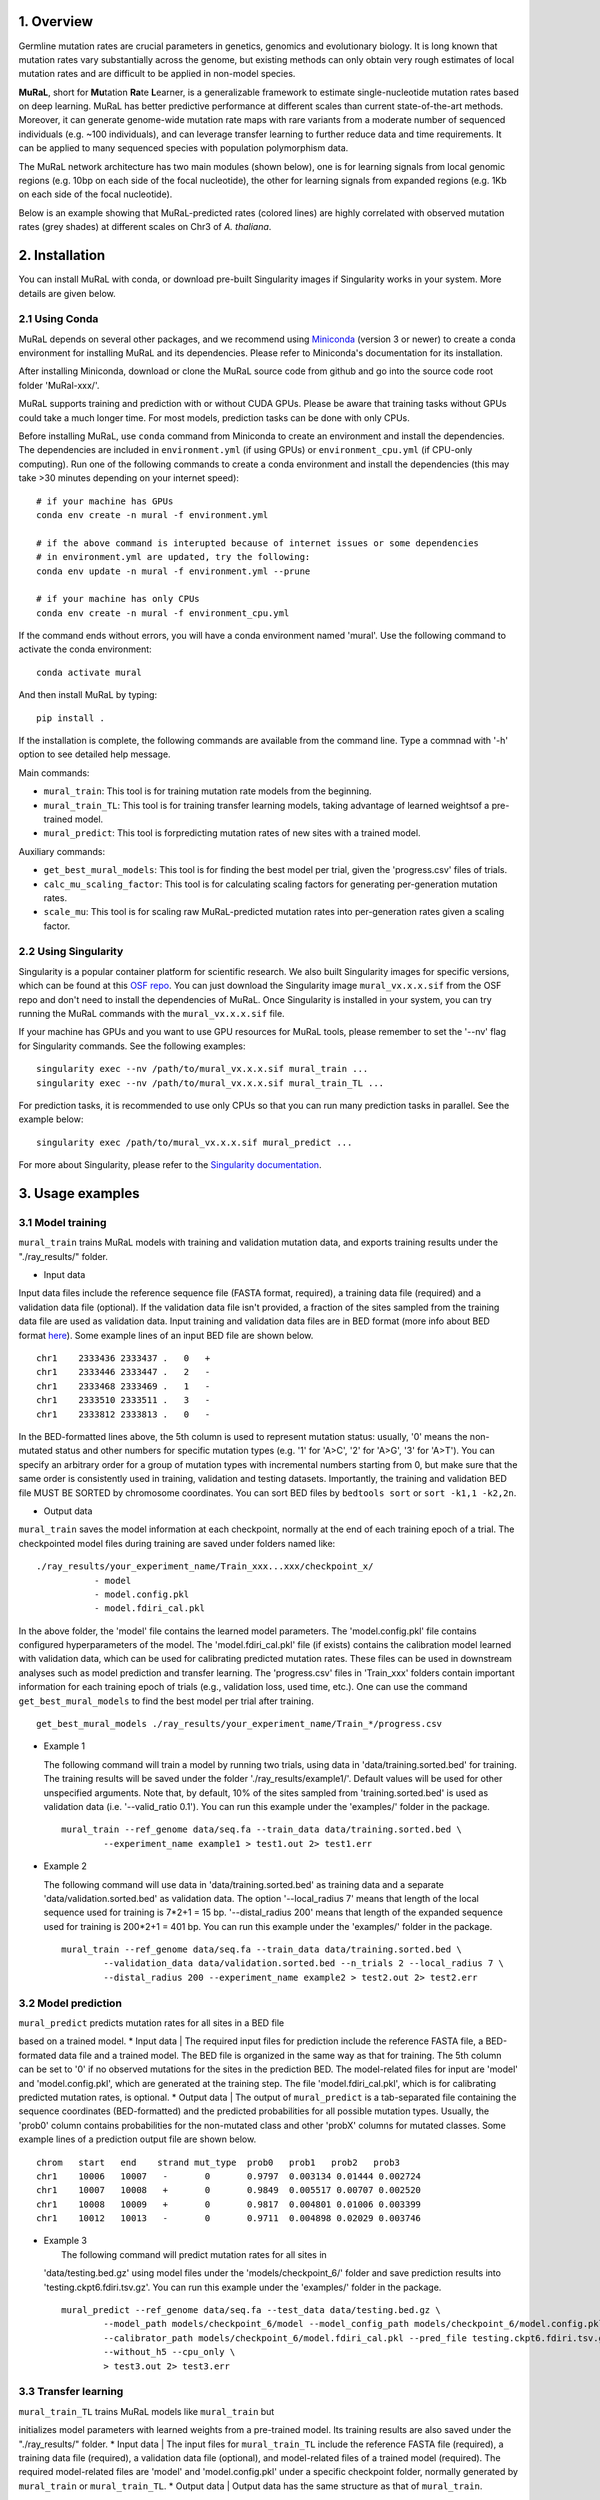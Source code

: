 1. Overview
-----------

Germline mutation rates are crucial parameters in genetics, genomics and
evolutionary biology. It is long known that mutation rates vary
substantially across the genome, but existing methods can only obtain
very rough estimates of local mutation rates and are difficult to be
applied in non-model species.

**MuRaL**, short for **Mu**\ tation **Ra**\ te **L**\ earner, is a
generalizable framework to estimate single-nucleotide mutation rates
based on deep learning. MuRaL has better predictive performance at
different scales than current state-of-the-art methods. Moreover, it can
generate genome-wide mutation rate maps with rare variants from a
moderate number of sequenced individuals (e.g. ~100 individuals), and
can leverage transfer learning to further reduce data and time
requirements. It can be applied to many sequenced species with
population polymorphism data.

The MuRaL network architecture has two main modules (shown below), one
is for learning signals from local genomic regions (e.g. 10bp on each
side of the focal nucleotide), the other for learning signals from
expanded regions (e.g. 1Kb on each side of the focal nucleotide).

.. image:: images/model_schematic.jpg

Below is an example showing that MuRaL-predicted rates (colored lines)
are highly correlated with observed mutation rates (grey shades) at
different scales on Chr3 of *A. thaliana*.

.. image:: images/regional_correlation_example.jpg

2. Installation
---------------

You can install MuRaL with conda, or download pre-built Singularity
images if Singularity works in your system. More details are given
below.

2.1 Using Conda
~~~~~~~~~~~~~~~~

MuRaL depends on several other packages, and we recommend using
`Miniconda <https://docs.conda.io/en/latest/miniconda.html>`__ (version
3 or newer) to create a conda environment for installing MuRaL and its
dependencies. Please refer to Miniconda's documentation for its
installation.

After installing Miniconda, download or clone the MuRaL source code from
github and go into the source code root folder 'MuRal-xxx/'.

MuRaL supports training and prediction with or without CUDA GPUs. Please
be aware that training tasks without GPUs could take a much longer time.
For most models, prediction tasks can be done with only CPUs.

Before installing MuRaL, use ``conda`` command from Miniconda to create
an environment and install the dependencies. The dependencies are
included in ``environment.yml`` (if using GPUs) or
``environment_cpu.yml`` (if CPU-only computing). Run one of the
following commands to create a conda environment and install the
dependencies (this may take >30 minutes depending on your internet
speed):

::

    # if your machine has GPUs
    conda env create -n mural -f environment.yml 

    # if the above command is interupted because of internet issues or some dependencies 
    # in environment.yml are updated, try the following:
    conda env update -n mural -f environment.yml --prune

    # if your machine has only CPUs
    conda env create -n mural -f environment_cpu.yml 

If the command ends without errors, you will have a conda environment
named 'mural'. Use the following command to activate the conda
environment:

::

    conda activate mural

And then install MuRaL by typing:

::

    pip install .

If the installation is complete, the following commands are available
from the command line. Type a commnad with '-h' option to see detailed
help message.

Main commands: 

- ``mural_train``: This tool is for training mutation rate models from 
  the beginning. 
- ``mural_train_TL``: This tool is for training transfer learning models, 
  taking advantage of learned weightsof a pre-trained model. 
- ``mural_predict``: This tool is forpredicting mutation rates of new 
  sites with a trained model.

Auxiliary commands: 

* ``get_best_mural_models``: This tool is for finding the best model 
  per trial, given the 'progress.csv' files of trials. 
* ``calc_mu_scaling_factor``: This tool is for calculating
  scaling factors for generating per-generation mutation rates.
* ``scale_mu``: This tool is for scaling raw MuRaL-predicted mutation
  rates into per-generation rates given a scaling factor.

2.2 Using Singularity
~~~~~~~~~~~~~~~~~~~~~

Singularity is a popular container platform for scientific research. We
also built Singularity images for specific versions, which can be found
at this `OSF repo <https://osf.io/rd9k5/>`__. You can just download the
Singularity image ``mural_vx.x.x.sif`` from the OSF repo and don't need
to install the dependencies of MuRaL. Once Singularity is installed in
your system, you can try running the MuRaL commands with the
``mural_vx.x.x.sif`` file.

If your machine has GPUs and you want to use GPU resources for MuRaL
tools, please remember to set the '--nv' flag for Singularity commands.
See the following examples:

::

    singularity exec --nv /path/to/mural_vx.x.x.sif mural_train ...
    singularity exec --nv /path/to/mural_vx.x.x.sif mural_train_TL ...

For prediction tasks, it is recommended to use only CPUs so that you can
run many prediction tasks in parallel. See the example below:

::

   singularity exec /path/to/mural_vx.x.x.sif mural_predict ...

For more about Singularity, please refer to the `Singularity
documentation <https://docs.sylabs.io>`__.

3. Usage examples 
------------------

3.1 Model training 
~~~~~~~~~~~~~~~~~~~

``mural_train`` trains MuRaL models with training and validation
mutation data, and exports training results under the "./ray\_results/"
folder. 

* Input data
   
Input data files include the reference sequence file (FASTA format,
required), a training data file (required) and a validation data file
(optional). If the validation data file isn't provided, a fraction of
the sites sampled from the training data file are used as validation
data.
Input training and validation data files are in BED format (more info
about BED format
`here <https://genome.ucsc.edu/FAQ/FAQformat.html#format1>`__). Some
example lines of an input BED file are shown below.

::

    chr1    2333436 2333437 .   0   + 
    chr1    2333446 2333447 .   2   -
    chr1    2333468 2333469 .   1   -
    chr1    2333510 2333511 .   3   -
    chr1    2333812 2333813 .   0   - 

In the BED-formatted lines above, the 5th column is used to represent
mutation status: usually, '0' means the non-mutated status and other
numbers for specific mutation types (e.g. '1' for 'A>C', '2' for 'A>G',
'3' for 'A>T'). You can specify an arbitrary order for a group of
mutation types with incremental numbers starting from 0, but make sure
that the same order is consistently used in training, validation and
testing datasets. Importantly, the training and validation BED file MUST
BE SORTED by chromosome coordinates. You can sort BED files by
``bedtools sort`` or ``sort -k1,1 -k2,2n``.

* Output data

``mural_train`` saves the model information at each checkpoint,
normally at the end of each training epoch of a trial. The
checkpointed model files during training are saved under folders
named like:

::

    ./ray_results/your_experiment_name/Train_xxx...xxx/checkpoint_x/
               - model
               - model.config.pkl
               - model.fdiri_cal.pkl

In the above folder, the 'model' file contains the learned model
parameters. The 'model.config.pkl' file contains configured
hyperparameters of the model. The 'model.fdiri\_cal.pkl' file (if
exists) contains the calibration model learned with validation data,
which can be used for calibrating predicted mutation rates. These
files can be used in downstream analyses such as model prediction and
transfer learning. The 'progress.csv' files in 'Train\_xxx' folders
contain important information for each training epoch of trials
(e.g., validation loss, used time, etc.). One can use the command
``get_best_mural_models`` to find the best model per trial after
training.

::

   get_best_mural_models ./ray_results/your_experiment_name/Train_*/progress.csv

-  | Example 1
   The following command will train a model by running two trials,
   using data in 'data/training.sorted.bed' for training. The training
   results will be saved under the folder './ray\_results/example1/'.
   Default values will be used for other unspecified arguments. Note
   that, by default, 10% of the sites sampled from 'training.sorted.bed'
   is used as validation data (i.e. '--valid\_ratio 0.1'). You can run
   this example under the 'examples/' folder in the package.

   ::

       mural_train --ref_genome data/seq.fa --train_data data/training.sorted.bed \
               --experiment_name example1 > test1.out 2> test1.err

-  | Example 2
   The following command will use data in 'data/training.sorted.bed'
   as training data and a separate 'data/validation.sorted.bed' as
   validation data. The option '--local\_radius 7' means that length of
   the local sequence used for training is 7\*2+1 = 15 bp.
   '--distal\_radius 200' means that length of the expanded sequence
   used for training is 200\*2+1 = 401 bp. You can run this example
   under the 'examples/' folder in the package.

   ::

       mural_train --ref_genome data/seq.fa --train_data data/training.sorted.bed \
               --validation_data data/validation.sorted.bed --n_trials 2 --local_radius 7 \
               --distal_radius 200 --experiment_name example2 > test2.out 2> test2.err

3.2 Model prediction 
~~~~~~~~~~~~~~~~~~~~~

| ``mural_predict`` predicts mutation rates for all sites in a BED file
based on a trained model. \* Input data
|  The required input files for prediction include the reference FASTA
file, a BED-formated data file and a trained model. The BED file is
organized in the same way as that for training. The 5th column can be
set to '0' if no observed mutations for the sites in the prediction BED.
The model-related files for input are 'model' and 'model.config.pkl',
which are generated at the training step. The file
'model.fdiri\_cal.pkl', which is for calibrating predicted mutation
rates, is optional. \* Output data
|  The output of ``mural_predict`` is a tab-separated file containing
the sequence coordinates (BED-formatted) and the predicted probabilities
for all possible mutation types. Usually, the 'prob0' column contains
probabilities for the non-mutated class and other 'probX' columns for
mutated classes. Some example lines of a prediction output file are
shown below.

::

    chrom   start   end    strand mut_type  prob0   prob1   prob2   prob3
    chr1    10006   10007   -       0       0.9797  0.003134 0.01444 0.002724
    chr1    10007   10008   +       0       0.9849  0.005517 0.00707 0.002520
    chr1    10008   10009   +       0       0.9817  0.004801 0.01006 0.003399
    chr1    10012   10013   -       0       0.9711  0.004898 0.02029 0.003746

-  | Example 3
   |  The following command will predict mutation rates for all sites in
   'data/testing.bed.gz' using model files under the
   'models/checkpoint\_6/' folder and save prediction results into
   'testing.ckpt6.fdiri.tsv.gz'. You can run this example under the
   'examples/' folder in the package.

   ::

       mural_predict --ref_genome data/seq.fa --test_data data/testing.bed.gz \
               --model_path models/checkpoint_6/model --model_config_path models/checkpoint_6/model.config.pkl \
               --calibrator_path models/checkpoint_6/model.fdiri_cal.pkl --pred_file testing.ckpt6.fdiri.tsv.gz \
               --without_h5 --cpu_only \
               > test3.out 2> test3.err

3.3 Transfer learning 
~~~~~~~~~~~~~~~~~~~~~~

| ``mural_train_TL`` trains MuRaL models like ``mural_train`` but
initializes model parameters with learned weights from a pre-trained
model. Its training results are also saved under the "./ray\_results/"
folder. \* Input data
|  The input files for ``mural_train_TL`` include the reference FASTA
file (required), a training data file (required), a validation data file
(optional), and model-related files of a trained model (required). The
required model-related files are 'model' and 'model.config.pkl' under a
specific checkpoint folder, normally generated by ``mural_train`` or
``mural_train_TL``. \* Output data
|  Output data has the same structure as that of ``mural_train``.

-  | Example 4
   |  The following command will train a transfer learning model using
   training data in 'data/training\_TL.sorted.bed', the validation data
   in 'data/validation.sorted.bed', and the model files under
   'models/checkpoint\_6/'. You can run this example under the
   'examples/' folder in the package.

   ::

       mural_train_TL --ref_genome data/seq.fa --train_data data/training_TL.sorted.bed \
               --validation_data data/validation.sorted.bed --model_path models/checkpoint_6/model \
               --model_config_path models/checkpoint_6/model.config.pkl --train_all \
               --init_fc_with_pretrained --experiment_name example4 > test4.out 2> test4.err

4. Scale MuRaL-predicted mutation rates to per base per generation rates
------------------------------------------------------------------------

The raw MuRaL-predicted mutation rates are not mutation rates per bp per
generation. To obtain a mutation rate per bp per generation for each
nucleotide, one can scale the MuRaL-predicted rates using reported
genome-wide DNM mutation rate and spectrum per generation. First, use
the command ``calc_mu_scaling_factor`` to calculate scaling factors for
specific groups of sites (e.g. A/T sites, C/G sites). Then use the
scaling factors to scale mutation rates in prediction files via the
command ``scale_mu``.

Note that we cannot compare or add up raw predicted rates from
different MuRaL models (e.g. A/T model and C/G model), but we can do
that with scaled mutation rates.

5. Trained models and predicted mutation rate profiles of multiple species
--------------------------------------------------------------------------

Trained models for four species - ***Homo sapiens***, ***Macaca
mulatta***, ***Arabidopsis thaliana*** and ***Drosophila melanogaster***
are provided in the 'models/' folder of the package. One can use these
model files for prediction or transfer learning.

Predicted single-nucleotide mutation rate profiles for these genomes are
available at
`ScienceDB <https://www.doi.org/10.11922/sciencedb.01173>`__.

6. Citation
-----------

Fang Y, Deng S, Li C. 2021. A generalizable deep learning framework for
inferring fine-scale germline mutation rate maps. bioRxiv
`doi:10.1101/2021.10.25.465689 <https://doi.org/10.1101/2021.10.25.465689>`__

7. Contact
----------

For reporting issues or requests related to the package, please write to
mural-project@outlook.com.
